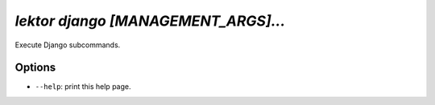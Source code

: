 `lektor django [MANAGEMENT_ARGS]...`
------------------------------------

Execute Django subcommands.

Options
```````

- ``--help``: print this help page.
